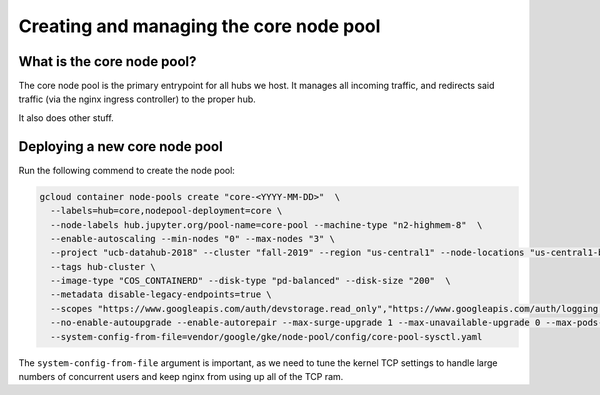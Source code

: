 
.. _howto/core-pool:

================
Creating and managing the core node pool
================


What is the core node pool?
---------------------------

The core node pool is the primary entrypoint for all hubs we host.  It manages
all incoming traffic, and redirects said traffic (via the nginx ingress
controller) to the proper hub.

It also does other stuff.


Deploying a new core node pool
------------------------------

Run the following commend to create the node pool:

.. code:: bash

  gcloud container node-pools create "core-<YYYY-MM-DD>"  \
    --labels=hub=core,nodepool-deployment=core \
    --node-labels hub.jupyter.org/pool-name=core-pool --machine-type "n2-highmem-8"  \
    --enable-autoscaling --min-nodes "0" --max-nodes "3" \
    --project "ucb-datahub-2018" --cluster "fall-2019" --region "us-central1" --node-locations "us-central1-b" \
    --tags hub-cluster \
    --image-type "COS_CONTAINERD" --disk-type "pd-balanced" --disk-size "200"  \
    --metadata disable-legacy-endpoints=true \
    --scopes "https://www.googleapis.com/auth/devstorage.read_only","https://www.googleapis.com/auth/logging.write","https://www.googleapis.com/auth/monitoring","https://www.googleapis.com/auth/servicecontrol","https://www.googleapis.com/auth/service.management.readonly","https://www.googleapis.com/auth/trace.append" \
    --no-enable-autoupgrade --enable-autorepair --max-surge-upgrade 1 --max-unavailable-upgrade 0 --max-pods-per-node "110" \
    --system-config-from-file=vendor/google/gke/node-pool/config/core-pool-sysctl.yaml


The ``system-config-from-file`` argument is important, as we need to tune the
kernel TCP settings to handle large numbers of concurrent users and keep nginx
from using up all of the TCP ram.
